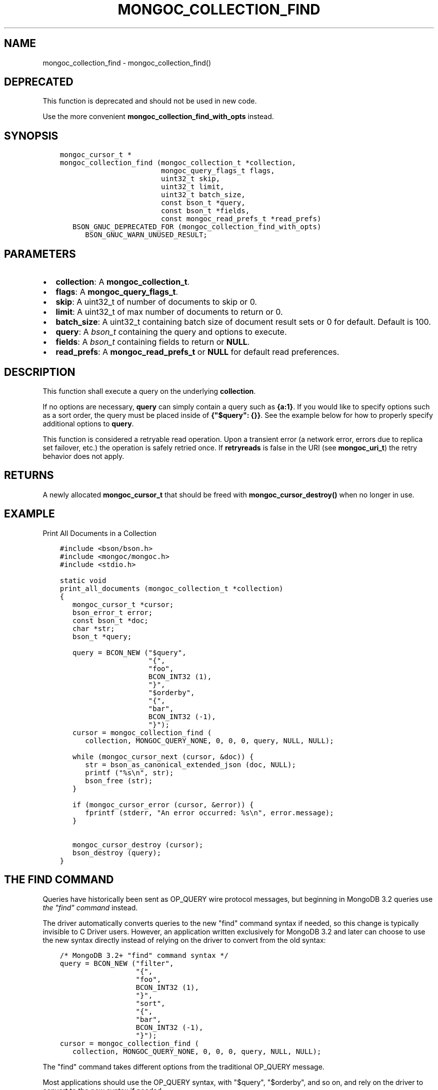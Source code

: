 .\" Man page generated from reStructuredText.
.
.TH "MONGOC_COLLECTION_FIND" "3" "Apr 08, 2021" "1.18.0-alpha" "libmongoc"
.SH NAME
mongoc_collection_find \- mongoc_collection_find()
.
.nr rst2man-indent-level 0
.
.de1 rstReportMargin
\\$1 \\n[an-margin]
level \\n[rst2man-indent-level]
level margin: \\n[rst2man-indent\\n[rst2man-indent-level]]
-
\\n[rst2man-indent0]
\\n[rst2man-indent1]
\\n[rst2man-indent2]
..
.de1 INDENT
.\" .rstReportMargin pre:
. RS \\$1
. nr rst2man-indent\\n[rst2man-indent-level] \\n[an-margin]
. nr rst2man-indent-level +1
.\" .rstReportMargin post:
..
.de UNINDENT
. RE
.\" indent \\n[an-margin]
.\" old: \\n[rst2man-indent\\n[rst2man-indent-level]]
.nr rst2man-indent-level -1
.\" new: \\n[rst2man-indent\\n[rst2man-indent-level]]
.in \\n[rst2man-indent\\n[rst2man-indent-level]]u
..
.SH DEPRECATED
.sp
This function is deprecated and should not be used in new code.
.sp
Use the more convenient \fBmongoc_collection_find_with_opts\fP instead.
.SH SYNOPSIS
.INDENT 0.0
.INDENT 3.5
.sp
.nf
.ft C
mongoc_cursor_t *
mongoc_collection_find (mongoc_collection_t *collection,
                        mongoc_query_flags_t flags,
                        uint32_t skip,
                        uint32_t limit,
                        uint32_t batch_size,
                        const bson_t *query,
                        const bson_t *fields,
                        const mongoc_read_prefs_t *read_prefs)
   BSON_GNUC_DEPRECATED_FOR (mongoc_collection_find_with_opts)
      BSON_GNUC_WARN_UNUSED_RESULT;
.ft P
.fi
.UNINDENT
.UNINDENT
.SH PARAMETERS
.INDENT 0.0
.IP \(bu 2
\fBcollection\fP: A \fBmongoc_collection_t\fP\&.
.IP \(bu 2
\fBflags\fP: A \fBmongoc_query_flags_t\fP\&.
.IP \(bu 2
\fBskip\fP: A uint32_t of number of documents to skip or 0.
.IP \(bu 2
\fBlimit\fP: A uint32_t of max number of documents to return or 0.
.IP \(bu 2
\fBbatch_size\fP: A uint32_t containing batch size of document result sets or 0 for default. Default is 100.
.IP \(bu 2
\fBquery\fP: A \fI\%bson_t\fP containing the query and options to execute.
.IP \(bu 2
\fBfields\fP: A \fI\%bson_t\fP containing fields to return or \fBNULL\fP\&.
.IP \(bu 2
\fBread_prefs\fP: A \fBmongoc_read_prefs_t\fP or \fBNULL\fP for default read preferences.
.UNINDENT
.SH DESCRIPTION
.sp
This function shall execute a query on the underlying \fBcollection\fP\&.
.sp
If no options are necessary, \fBquery\fP can simply contain a query such as \fB{a:1}\fP\&. If you would like to specify options such as a sort order, the query must be placed inside of \fB{"$query": {}}\fP\&. See the example below for how to properly specify additional options to \fBquery\fP\&.
.sp
This function is considered a retryable read operation.
Upon a transient error (a network error, errors due to replica set failover, etc.) the operation is safely retried once.
If \fBretryreads\fP is false in the URI (see \fBmongoc_uri_t\fP) the retry behavior does not apply.
.SH RETURNS
.sp
A newly allocated \fBmongoc_cursor_t\fP that should be freed with \fBmongoc_cursor_destroy()\fP when no longer in use.
.SH EXAMPLE
.sp
Print All Documents in a Collection
.INDENT 0.0
.INDENT 3.5
.sp
.nf
.ft C
#include <bson/bson.h>
#include <mongoc/mongoc.h>
#include <stdio.h>

static void
print_all_documents (mongoc_collection_t *collection)
{
   mongoc_cursor_t *cursor;
   bson_error_t error;
   const bson_t *doc;
   char *str;
   bson_t *query;

   query = BCON_NEW ("$query",
                     "{",
                     "foo",
                     BCON_INT32 (1),
                     "}",
                     "$orderby",
                     "{",
                     "bar",
                     BCON_INT32 (\-1),
                     "}");
   cursor = mongoc_collection_find (
      collection, MONGOC_QUERY_NONE, 0, 0, 0, query, NULL, NULL);

   while (mongoc_cursor_next (cursor, &doc)) {
      str = bson_as_canonical_extended_json (doc, NULL);
      printf ("%s\en", str);
      bson_free (str);
   }

   if (mongoc_cursor_error (cursor, &error)) {
      fprintf (stderr, "An error occurred: %s\en", error.message);
   }

   mongoc_cursor_destroy (cursor);
   bson_destroy (query);
}
.ft P
.fi
.UNINDENT
.UNINDENT
.SH THE "FIND" COMMAND
.sp
Queries have historically been sent as OP_QUERY wire protocol messages, but beginning in MongoDB 3.2 queries use \fI\%the "find" command\fP instead.
.sp
The driver automatically converts queries to the new "find" command syntax if needed, so this change is typically invisible to C Driver users. However, an application written exclusively for MongoDB 3.2 and later can choose to use the new syntax directly instead of relying on the driver to convert from the old syntax:
.INDENT 0.0
.INDENT 3.5
.sp
.nf
.ft C
/* MongoDB 3.2+ "find" command syntax */
query = BCON_NEW ("filter",
                  "{",
                  "foo",
                  BCON_INT32 (1),
                  "}",
                  "sort",
                  "{",
                  "bar",
                  BCON_INT32 (\-1),
                  "}");
cursor = mongoc_collection_find (
   collection, MONGOC_QUERY_NONE, 0, 0, 0, query, NULL, NULL);
.ft P
.fi
.UNINDENT
.UNINDENT
.sp
The "find" command takes different options from the traditional OP_QUERY message.
.TS
center;
|l|l|l|.
_
T{
Query
T}	T{
\fB$query\fP
T}	T{
\fBfilter\fP
T}
_
T{
Sort
T}	T{
\fB$orderby\fP
T}	T{
\fBsort\fP
T}
_
T{
Show record location
T}	T{
\fB$showDiskLoc\fP
T}	T{
\fBshowRecordId\fP
T}
_
T{
Other $\-options
T}	T{
\fB$<option name>\fP
T}	T{
\fB<option name>\fP
T}
_
.TE
.sp
Most applications should use the OP_QUERY syntax, with "$query", "$orderby", and so on, and rely on the driver to convert to the new syntax if needed.
.sp
\fBSEE ALSO:\fP
.INDENT 0.0
.INDENT 3.5
.nf
\fI\%The "find" command\fP in the MongoDB Manual.
.fi
.sp
.UNINDENT
.UNINDENT
.SH THE "EXPLAIN" COMMAND
.sp
With MongoDB before 3.2, a query with option \fB$explain: true\fP returns information about the query plan, instead of the query results. Beginning in MongoDB 3.2, there is a separate "explain" command. The driver will not convert "$explain" queries to "explain" commands, you must call the "explain" command explicitly:
.INDENT 0.0
.INDENT 3.5
.sp
.nf
.ft C
/* MongoDB 3.2+, "explain" command syntax */
command = BCON_NEW ("explain",
                    "{",
                    "find",
                    BCON_UTF8 ("collection_name"),
                    "filter",
                    "{",
                    "foo",
                    BCON_INT32 (1),
                    "}",
                    "}");
mongoc_collection_command_simple (collection, command, NULL, &reply, &error);
.ft P
.fi
.UNINDENT
.UNINDENT
.sp
\fBSEE ALSO:\fP
.INDENT 0.0
.INDENT 3.5
.nf
\fI\%The "explain" command\fP in the MongoDB Manual.
.fi
.sp
.UNINDENT
.UNINDENT
.SH AUTHOR
MongoDB, Inc
.SH COPYRIGHT
2017-present, MongoDB, Inc
.\" Generated by docutils manpage writer.
.
